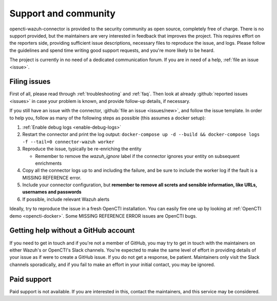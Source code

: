 .. _support:

Support and community
=====================

opencti-wazuh-connector is provided to the security community as open source,
completely free of charge. There is no support provided, but the maintainers
are very interested in feedback that improves the project. This requires
effort on the reporters side, providing sufficient issue descriptions,
necessary files to reproduce the issue, and logs. Please follow the guidelines
and spend time writing good support requests, and you're more likely to be
heard.

The project is currently in no need of a dedicated communication forum. If you
are in need of a help, :ref:`file an issue <issue>`.


.. _issue:

Filing issues
-------------

First of all, please read through :ref:`troubleshooting` and :ref:`faq`.  Then
look at already :github:`reported issues <issues>` in case your problem is
known, and provide follow-up details, if necessary.

If you still have an issue with the connector, :github:`file an issue
<issues/new>`, and follow the issue template. In order to help you, follow as
many of the following steps as possible (this assumes a docker setup):

#. :ref:`Enable debug logs <enable-debug-logs>`
#. Restart the connector and print the log output: ``docker-compose up -d
   --build && docker-compose logs -f --tail=0 connector-wazuh worker``
#. Reproduce the issue, typically be re-enriching the entity

   - Remember to remove the *wazuh_ignore* label if the connector ignores your
     entity on subsequent enrichments
#. Copy all the connector logs up to and including the failure, and be sure to
   include the worker log if the fault is a MISSING REFERENCE error.
#. Include your connector configuration, but **remember to remove all screts
   and sensible information, like URLs, usernames and passwords**
#. If possible, include relevant Wazuh alerts

Ideally, try to reproduce the issue in a fresh OpenCTI installation. You can
easily fire one up by looking at :ref:`OpenCTI demo <opencti-docker>`. Some
MISSING REFERENCE ERROR issues are OpenCTI bugs.

Getting help without a GitHub account
-------------------------------------

If you need to get in touch and if you're not a member of GitHub, you may try
to get in touch with the maintainers on either Wazuh's or OpenCTI's Slack
channels. You're expected to make the same level of effort in providing
details of your issue as if were to create a GitHub issue. If you do not get a
response, be patient. Maintainers only visit the Slack channels sporadically,
and if you fail to make an effort in your initial contact, you may be ignored.

Paid support
------------

Paid support is not available. If you are interested in this, contact the
maintainers, and this service may be considered.
